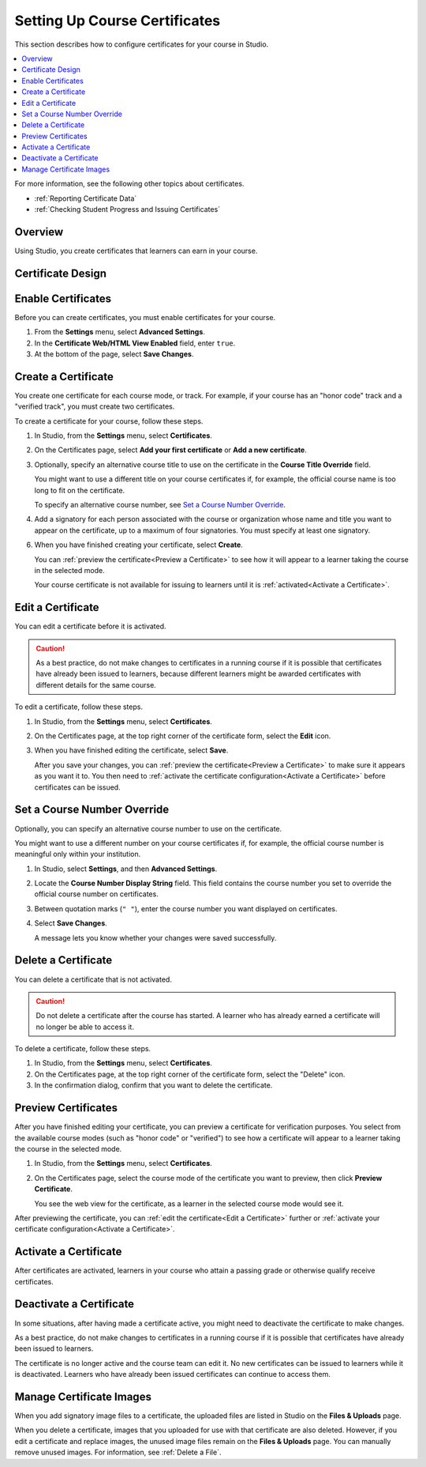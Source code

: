 .. _Setting Up Course Certificates:

################################
Setting Up Course Certificates
################################

.. This file is now for partners and open edx, with differences in conditions

This section describes how to configure certificates for your course in
Studio.

.. contents::
   :local:
   :depth: 1

For more information, see the following other topics about certificates.

* :ref:`Reporting Certificate Data`
* :ref:`Checking Student Progress and Issuing Certificates`

.. _Overview:
  
***********
Overview
***********

Using Studio, you create certificates that learners can earn in your course.

.. Course start date not published for partners at this time, pending review.

.. only:: Open_edX

    ***********************************
    Certificates and Course Start Dates
    ***********************************

    If your course is configured to issue certificates, you cannot start the
    course until the required certificates are :ref:`activated<Activate a
    Certificate>`.

    For information on starting the course, see :ref:`Determine Start and End
    Dates`.

**********************
Certificate Design
**********************

.. only:: Open_edX

  The design of certificates for your course, including your institution's
  logo, are configured on your instance of Open edX. For more information, see
  :ref:`installation:Enable Certificates` in *Installing, Configuring, and
  Running the Open edX Platform*.

.. only:: Partners

  The design of certificates for your course, including your institution's
  logo, are configured by edX. Contact your Partner Manager for
  more information.


*******************
Enable Certificates
*******************

Before you can create certificates, you must enable certificates for your
course.

#. From the **Settings** menu, select **Advanced Settings**.

#. In the **Certificate Web/HTML View Enabled** field, enter ``true``.

#. At the bottom of the page, select **Save Changes**.


*********************
Create a Certificate
*********************

You create one certificate for each course mode, or track. For example, if your
course has an "honor code" track and a "verified track", you must create two
certificates. 

To create a certificate for your course, follow these steps.

#. In Studio, from the **Settings** menu, select **Certificates**.

#. On the Certificates page, select **Add your first certificate** or **Add a
   new certificate**.

#. Optionally, specify an alternative course title to use on the certificate
   in the **Course Title Override** field. 

   You might want to use a different title on your course certificates if, for
   example, the official course name is too long to fit on the certificate.

   To specify an alternative course number, see `Set a Course Number
   Override`_.

#. Add a signatory for each person associated with the course or organization
   whose name and title you want to appear on the certificate, up to a maximum
   of four signatories. You must specify at least one signatory.

.. only:: Partners

   5. For verified certificates, you must upload an image file showing the
      signature of each signatory.

      The image file must be a transparent .PNG file, 450px by 150px.

.. only:: Open_edX

   5. Optionally, upload an image file showing the signature of each signatory.
      
      The image file must be a transparent .PNG file, 450px by 150px.
      

6. When you have finished creating your certificate, select **Create**.

   You can :ref:`preview the certificate<Preview a Certificate>` to see how it
   will appear to a learner taking the course in the selected mode.

   Your course certificate is not available for issuing to learners until it is
   :ref:`activated<Activate a Certificate>`.


.. _Edit a Certificate:

********************
Edit a Certificate
********************

You can edit a certificate before it is activated. 

.. only:: Open_edX

  After a certificate is activated, only a course team member with the Admin
  role can edit the certificate. As a best practice, the administrator should
  `deactivate <Deactivate a Certificate>`_ the certificate before making edits.

.. only:: Partners

  Contact your edX Partner Manager if you need to edit an activated
  certificate.

.. caution:: 
  As a best practice, do not make changes to certificates in a running course
  if it is possible that certificates have already been issued to learners,
  because different learners might be awarded certificates with different
  details for the same course.

To edit a certificate, follow these steps.

#. In Studio, from the **Settings** menu, select **Certificates**.

#. On the Certificates page, at the top right corner of the certificate
   form, select the **Edit** icon.

#. When you have finished editing the certificate, select
   **Save**.

   After you save your changes, you can :ref:`preview the certificate<Preview
   a Certificate>` to make sure it appears as you want it to. You then need to
   :ref:`activate the certificate configuration<Activate a Certificate>`
   before certificates can be issued.

.. _Set a Course Number Override:

******************************
Set a Course Number Override
******************************

Optionally, you can specify an alternative course number to use on the
certificate.

You might want to use a different number on your course certificates if, for
example, the official course number is meaningful only within your institution.

#. In Studio, select **Settings**, and then **Advanced Settings**.

#. Locate the **Course Number Display String** field. This field contains the
   course number you set to override the official course number on
   certificates.

#. Between quotation marks (``" "``), enter the course number you want
   displayed on certificates.

#. Select **Save Changes**.

   A message lets you know whether your changes were saved successfully.


.. _Delete a Certificate:

***********************************
Delete a Certificate
***********************************

You can delete a certificate that is not activated. 

.. caution:: 
  Do not delete a certificate after the course has started. A learner who has
  already earned a certificate will no longer be able to access it.

To delete a certificate, follow these steps.

#. In Studio, from the **Settings** menu, select **Certificates**.

#. On the Certificates page, at the top right corner of the certificate
   form, select the "Delete" icon.

#. In the confirmation dialog, confirm that you want to delete the certificate.

.. image:: ../../../shared/building_and_running_chapters/Images/CertificateDeleteIcon.png
   :width: 500
   :alt: Top portion of the certificate form showing the delete icon in the upper right corner.


.. _Preview a Certificate:

************************
Preview Certificates
************************

After you have finished editing your certificate, you can
preview a certificate for verification purposes. You select from the available
course modes (such as "honor code" or "verified") to see how a certificate
will appear to a learner taking the course in the selected mode.

#. In Studio, from the **Settings** menu, select **Certificates**.

#. On the Certificates page, select the course mode of the certificate you
   want to preview, then click **Preview Certificate**.

   You see the web view for the certificate, as a learner in the selected
   course mode would see it.

   .. image:: ../../../shared/building_and_running_chapters/Images/PreviewCertificate.png
     :width: 350
     :alt: The Preview button on the Certificates page in Studio.

After previewing the certificate, you can :ref:`edit the certificate<Edit a
Certificate>` further or :ref:`activate your certificate configuration<Activate
a Certificate>`.


.. _Activate a Certificate:

***********************
Activate a Certificate
***********************

.. only:: Partners

  When you have verified your certificates, contact your edX Partner Manager to
  activate your certificates.

.. only:: Open_edX

  When you have verified your certificate, a course team member with the Admin
  role must activate the certificate.

  .. note:: Course team members without the Admin role cannot activate a
     certificate.

  The course team administrator must complete the following steps.

  #. In Studio, from the **Settings** menu, select **Certificates**.

  #. On the Certificates page, select **Activate**.

     .. image:: ../../../shared/building_and_running_chapters/Images/ActivateCertificate.png
       :width: 350
       :alt: The Activate button on the Certificates page in Studio.

After certificates are activated, learners in your course who attain a passing
grade or otherwise qualify receive certificates.


.. _Deactivate a Certificate:

********************************************
Deactivate a Certificate
********************************************

In some situations, after having made a certificate active, you
might need to deactivate the certificate to make changes. 

As a best practice, do not make changes to certificates in a running course if
it is possible that certificates have already been issued to learners.

.. only:: Partners

  Contact your edX Partner Manager if you need to modify an activated
  certificate.

.. only:: Open_edX

  A course team member with the Admin role must deactivate the certificate.

  .. note:: Course team members without the Admin role cannot deactivate a
     certificate.

  The course team administrator must complete the following steps.

  #. In Studio, from the **Settings** menu, select **Certificates**.

  #. On the Certificates page, select **Deactivate**.

The certificate is no longer active and the course team can edit it. No new
certificates can be issued to learners while it is deactivated. Learners who
have already been issued certificates can continue to access them.


.. _Manage Certificate Images:

**************************
Manage Certificate Images
**************************

When you add signatory image files to a certificate, the uploaded files are
listed in Studio on the **Files & Uploads** page.

When you delete a certificate, images that you uploaded for use with that
certificate are also deleted. However, if you edit a certificate and replace
images, the unused image files remain on the **Files & Uploads** page. You can
manually remove unused images. For information, see
:ref:`Delete a File`.


.. only:: Open_edX

  .. _Enable Badges in Course:

  *****************************************
  Enable or Disable Badges for Your Course
  *****************************************

  Badges provide a way for learners to share their course achievements. For
  courses that have badges enabled, learners receive a badge at the same time
  as they receive a course certificate, and have the option of sharing their
  badges to a badging site such as Mozilla Backpack.

  The Open edX platform supports Open Badges, an open standard developed by the
  Mozilla Foundation. For more information about Open Badges, see the 
  `Open Badges web site <http://openbadges.org/>`_.

  If badging is enabled for your platform, badges are enabled by default for
  your course. If you are unsure whether badging is enabled for your platform,
  contact your platform administrator.

  To stop issuing badges in your course, follow these steps.

  #. In Studio, from the **Settings** menu, select **Advanced Settings**.

  #. Locate the **Issue Open Badges** policy key. The default value is
     ``True``.

  #. Change the setting to ``False`` and save your changes.

  To enable badging for your course if it has previously been disabled, change
  the value of the key to ``True``.
